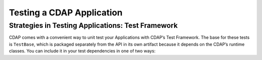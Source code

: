 .. meta::
    :author: Cask Data, Inc.
    :copyright: Copyright © 2015 Cask Data, Inc.

.. _test-cdap:

================================================
Testing a CDAP Application
================================================

.. _test-framework:

Strategies in Testing Applications: Test Framework
==================================================

CDAP comes with a convenient way to unit test your Applications with CDAP’s Test Framework.
The base for these tests is ``TestBase``, which is packaged
separately from the API in its own artifact because it depends on the
CDAP’s runtime classes. You can include it in your test dependencies
in one of two ways:
